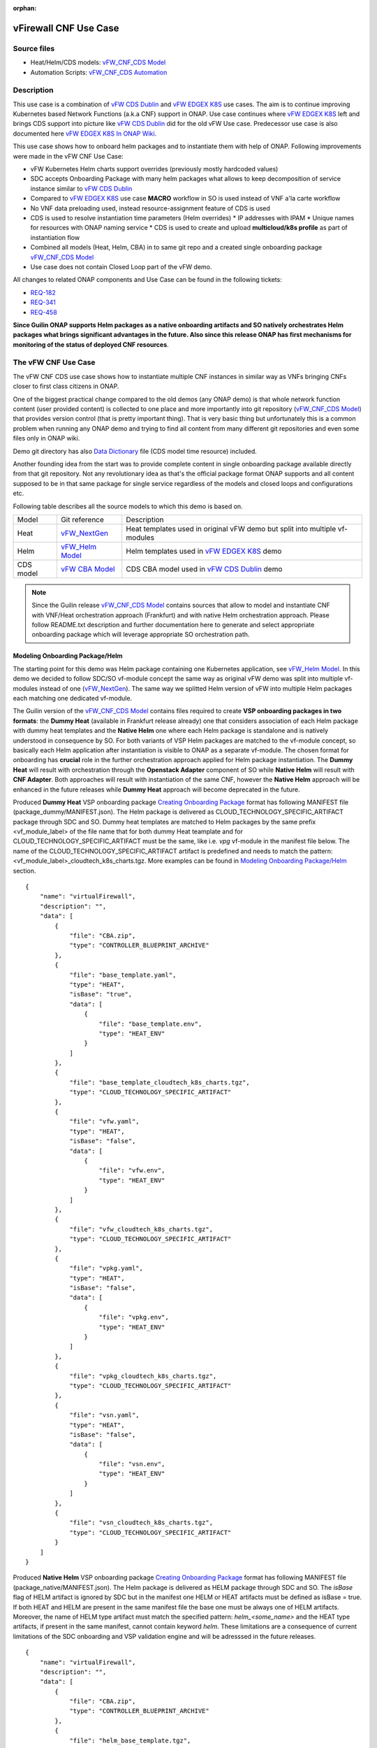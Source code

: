 .. This work is licensed under a Creative Commons Attribution 4.0 International License.
.. http://creativecommons.org/licenses/by/4.0
.. Copyright 2021 ONAP

.. _docs_vFW_CNF_CDS:

:orphan:

vFirewall CNF Use Case
----------------------

Source files
~~~~~~~~~~~~
- Heat/Helm/CDS models: `vFW_CNF_CDS Model`_
- Automation Scripts: `vFW_CNF_CDS Automation`_

Description
~~~~~~~~~~~
This use case is a combination of `vFW CDS Dublin`_ and `vFW EDGEX K8S`_ use cases. The aim is to continue improving Kubernetes based Network Functions (a.k.a CNF) support in ONAP. Use case continues where `vFW EDGEX K8S`_ left and brings CDS support into picture like `vFW CDS Dublin`_ did for the old vFW Use case. Predecessor use case is also documented here `vFW EDGEX K8S In ONAP Wiki`_.

This use case shows how to onboard helm packages and to instantiate them with help of ONAP. Following improvements were made in the vFW CNF Use Case:

- vFW Kubernetes Helm charts support overrides (previously mostly hardcoded values)
- SDC accepts Onboarding Package with many helm packages what allows to keep decomposition of service instance similar to `vFW CDS Dublin`_
- Compared to `vFW EDGEX K8S`_ use case **MACRO** workflow in SO is used instead of VNF a'la carte workflow
- No VNF data preloading used, instead resource-assignment feature of CDS is used
- CDS is used to resolve instantiation time parameters (Helm overrides)
  * IP addresses with IPAM
  * Unique names for resources with ONAP naming service
  * CDS is used to create and upload **multicloud/k8s profile** as part of instantiation flow
- Combined all models (Heat, Helm, CBA) in to same git repo and a created single onboarding package `vFW_CNF_CDS Model`_
- Use case does not contain Closed Loop part of the vFW demo.

All changes to related ONAP components and Use Case can be found in the following tickets:

- `REQ-182`_
- `REQ-341`_
- `REQ-458`_

**Since Guilin ONAP supports Helm packages as a native onboarding artifacts and SO natively orchestrates Helm packages what brings significant advantages in the future. Also since this release ONAP has first mechanisms for monitoring of the status of deployed CNF resources**.

The vFW CNF Use Case
~~~~~~~~~~~~~~~~~~~~
The vFW CNF CDS use case shows how to instantiate multiple CNF instances in similar way as VNFs bringing CNFs closer to first class citizens in ONAP.

One of the biggest practical change compared to the old demos (any ONAP demo) is that whole network function content (user provided content) is collected to one place and more importantly into git repository (`vFW_CNF_CDS Model`_) that provides version control (that is pretty important thing). That is very basic thing but unfortunately this is a common problem when running any ONAP demo and trying to find all content from many different git repositories and even some files only in ONAP wiki.

Demo git directory has also `Data Dictionary`_ file (CDS model time resource) included.

Another founding idea from the start was to provide complete content in single onboarding package available directly from that git repository. Not any revolutionary idea as that's the official package format ONAP supports and all content supposed to be in that same package for single service regardless of the models and closed loops and configurations etc.

Following table describes all the source models to which this demo is based on.

===============  =================       ===========
Model            Git reference           Description
---------------  -----------------       -----------
Heat             `vFW_NextGen`_          Heat templates used in original vFW demo but split into multiple vf-modules
Helm             `vFW_Helm Model`_       Helm templates used in `vFW EDGEX K8S`_ demo
CDS model        `vFW CBA Model`_        CDS CBA model used in `vFW CDS Dublin`_ demo
===============  =================       ===========

.. note::  Since the Guilin release `vFW_CNF_CDS Model`_ contains sources that allow to model and instantiate CNF with VNF/Heat orchestration approach (Frankfurt) and with native Helm orchestration approach. Please follow README.txt description and further documentation here to generate and select appropriate onboarding package which will leverage appropriate SO orchestration path.

Modeling Onboarding Package/Helm
................................

The starting point for this demo was Helm package containing one Kubernetes application, see `vFW_Helm Model`_. In this demo we decided to follow SDC/SO vf-module concept the same way as original vFW demo was split into multiple vf-modules instead of one (`vFW_NextGen`_). The same way we splitted Helm version of vFW into multiple Helm packages each matching one dedicated vf-module.

The Guilin version of the `vFW_CNF_CDS Model`_ contains files required to create **VSP onboarding packages in two formats**: the **Dummy Heat** (available in Frankfurt release already) one that considers association of each Helm package with dummy heat templates and the **Native Helm** one where each Helm package is standalone and is natively understood in consequence by SO. For both variants of VSP Helm packages are matched to the vf-module concept, so basically each Helm application after instantiation is visible to ONAP as a separate vf-module. The chosen format for onboarding has **crucial** role in the further orchestration approach applied for Helm package instantiation. The **Dummy Heat** will result with orchestration through the **Openstack Adapter** component of SO while **Native Helm** will result with **CNF Adapter**. Both approaches will result with instantiation of the same CNF, however the **Native Helm** approach will be enhanced in the future releases while **Dummy Heat** approach will become deprecated in the future.

Produced **Dummy Heat** VSP onboarding package `Creating Onboarding Package`_ format has following MANIFEST file (package_dummy/MANIFEST.json). The Helm package is delivered as CLOUD_TECHNOLOGY_SPECIFIC_ARTIFACT package through SDC and SO. Dummy heat templates are matched to Helm packages by the same prefix <vf_module_label> of the file name that for both dummy Heat teamplate and for CLOUD_TECHNOLOGY_SPECIFIC_ARTIFACT must be the same, like i.e. *vpg* vf-module in the manifest file below. The name of the CLOUD_TECHNOLOGY_SPECIFIC_ARTIFACT artifact is predefined and needs to match the pattern: <vf_module_label>_cloudtech_k8s_charts.tgz. More examples can be found in `Modeling Onboarding Package/Helm`_ section.

::

    {
        "name": "virtualFirewall",
        "description": "",
        "data": [
            {
                "file": "CBA.zip",
                "type": "CONTROLLER_BLUEPRINT_ARCHIVE"
            },
            {
                "file": "base_template.yaml",
                "type": "HEAT",
                "isBase": "true",
                "data": [
                    {
                        "file": "base_template.env",
                        "type": "HEAT_ENV"
                    }
                ]
            },
            {
                "file": "base_template_cloudtech_k8s_charts.tgz",
                "type": "CLOUD_TECHNOLOGY_SPECIFIC_ARTIFACT"
            },
            {
                "file": "vfw.yaml",
                "type": "HEAT",
                "isBase": "false",
                "data": [
                    {
                        "file": "vfw.env",
                        "type": "HEAT_ENV"
                    }
                ]
            },
            {
                "file": "vfw_cloudtech_k8s_charts.tgz",
                "type": "CLOUD_TECHNOLOGY_SPECIFIC_ARTIFACT"
            },
            {
                "file": "vpkg.yaml",
                "type": "HEAT",
                "isBase": "false",
                "data": [
                    {
                        "file": "vpkg.env",
                        "type": "HEAT_ENV"
                    }
                ]
            },
            {
                "file": "vpkg_cloudtech_k8s_charts.tgz",
                "type": "CLOUD_TECHNOLOGY_SPECIFIC_ARTIFACT"
            },
            {
                "file": "vsn.yaml",
                "type": "HEAT",
                "isBase": "false",
                "data": [
                    {
                        "file": "vsn.env",
                        "type": "HEAT_ENV"
                    }
                ]
            },
            {
                "file": "vsn_cloudtech_k8s_charts.tgz",
                "type": "CLOUD_TECHNOLOGY_SPECIFIC_ARTIFACT"
            }
        ]
    }

Produced **Native Helm** VSP onboarding package `Creating Onboarding Package`_ format has following MANIFEST file (package_native/MANIFEST.json). The Helm package is delivered as HELM package through SDC and SO. The *isBase* flag of HELM artifact is ignored by SDC but in the manifest one HELM or HEAT artifacts must be defined as isBase = true. If both HEAT and HELM are present in the same manifest file the base one must be always one of HELM artifacts. Moreover, the name of HELM type artifact must match the specified pattern: *helm_<some_name>* and the HEAT type artifacts, if present in the same manifest, cannot contain keyword *helm*. These limitations are a consequence of current limitations of the SDC onboarding and VSP validation engine and will be adresssed in the future releases.

::

    {
        "name": "virtualFirewall",
        "description": "",
        "data": [
            {
                "file": "CBA.zip",
                "type": "CONTROLLER_BLUEPRINT_ARCHIVE"
            },
            {
                "file": "helm_base_template.tgz",
                "type": "HELM",
                "isBase": "true"
            },
            {
                "file": "helm_vfw.tgz",
                "type": "HELM",
                "isBase": "false"
            },
            {
                "file": "helm_vpkg.tgz",
                "type": "HELM",
                "isBase": "false"
            },
            {
                "file": "helm_vsn.tgz",
                "type": "HELM",
                "isBase": "false"
            }
        ]
    }

.. note::  CDS model (CBA package) is delivered as SDC supported own type CONTROLLER_BLUEPRINT_ARCHIVE but the current limitation of VSP onbarding forces to use the artifact name *CBA.zip* to automaticaly recognize CBA as a CONTROLLER_BLUEPRINT_ARCHIVE.

CDS Model (CBA)
...............

Creating CDS model was the core of the use case work and also the most difficult and time consuming part. Current template used by use-case should be easily reusable for anyone. Once CDS GUI will be fully working, we think that CBA development should be much easier. For CBA structure reference, please visit it's documentation page `CDS Documentation`_.

At first the target was to keep CDS model as close as possible to `vFW_CNF_CDS Model`_ use case model and only add smallest possible changes to enable also k8s usage. That is still the target but in practice model deviated from the original one already and time pressure pushed us to not care about sync. Basically the end result could be possible much streamlined if wanted to be smallest possible to working only for K8S based network functions.

As K8S application was split into multiple Helm packages to match vf-modules, CBA modeling follows the same and for each vf-module there's own template in CBA package. The list of artifact with the templates is different for **Dummy Heat** and **Native Helm** approach. The second one has artifact names starting with *helm_* prefix, in the same way like names of artifacts in the MANIFEST file of VSP differs. The **Dummy Heat** artifacts' list is following:

::

    "artifacts" : {
      "base_template-template" : {
        "type" : "artifact-template-velocity",
        "file" : "Templates/base_template-template.vtl"
      },
      "base_template-mapping" : {
        "type" : "artifact-mapping-resource",
        "file" : "Templates/base_template-mapping.json"
      },
      "vpkg-template" : {
        "type" : "artifact-template-velocity",
        "file" : "Templates/vpkg-template.vtl"
      },
      "vpkg-mapping" : {
        "type" : "artifact-mapping-resource",
        "file" : "Templates/vpkg-mapping.json"
      },
      "vfw-template" : {
        "type" : "artifact-template-velocity",
        "file" : "Templates/vfw-template.vtl"
      },
      "vfw-mapping" : {
        "type" : "artifact-mapping-resource",
        "file" : "Templates/vfw-mapping.json"
      },
      "vnf-template" : {
        "type" : "artifact-template-velocity",
        "file" : "Templates/vnf-template.vtl"
      },
      "vnf-mapping" : {
        "type" : "artifact-mapping-resource",
        "file" : "Templates/vnf-mapping.json"
      },
      "vsn-template" : {
        "type" : "artifact-template-velocity",
        "file" : "Templates/vsn-template.vtl"
      },
      "vsn-mapping" : {
        "type" : "artifact-mapping-resource",
        "file" : "Templates/vsn-mapping.json"
      }
    }

The **Native Helm** artifacts' list is following:

::

    "artifacts" : {
      "helm_base_template-template" : {
        "type" : "artifact-template-velocity",
        "file" : "Templates/base_template-template.vtl"
      },
      "helm_base_template-mapping" : {
        "type" : "artifact-mapping-resource",
        "file" : "Templates/base_template-mapping.json"
      },
      "helm_vpkg-template" : {
        "type" : "artifact-template-velocity",
        "file" : "Templates/vpkg-template.vtl"
      },
      "helm_vpkg-mapping" : {
        "type" : "artifact-mapping-resource",
        "file" : "Templates/vpkg-mapping.json"
      },
      "helm_vfw-template" : {
        "type" : "artifact-template-velocity",
        "file" : "Templates/vfw-template.vtl"
      },
      "helm_vfw-mapping" : {
        "type" : "artifact-mapping-resource",
        "file" : "Templates/vfw-mapping.json"
      },
      "vnf-template" : {
        "type" : "artifact-template-velocity",
        "file" : "Templates/vnf-template.vtl"
      },
      "vnf-mapping" : {
        "type" : "artifact-mapping-resource",
        "file" : "Templates/vnf-mapping.json"
      },
      "helm_vsn-template" : {
        "type" : "artifact-template-velocity",
        "file" : "Templates/vsn-template.vtl"
      },
      "helm_vsn-mapping" : {
        "type" : "artifact-mapping-resource",
        "file" : "Templates/vsn-mapping.json"
      }
    }

Only **resource-assignment** workflow of the CBA model is utilized in this demo. If final CBA model contains also **config-deploy** workflow it's there just to keep parity with original vFW CBA (for VMs). Same applies for the related template *Templates/nf-params-template.vtl* and it's mapping file.

Another advance of the presented use case over solution presented in the Dublin release is possibility of the automatic generation and upload to multicloud/k8s plugin the RB profile content.
RB profile can be used to enrich or to modify the content of the original helm package. Profile can be also used to add additional k8s helm templates for helm installation or can be used to
modify existing k8s helm templates for each create CNF instance. It opens another level of CNF customization, much more than customization of helm package with override values.

::

  ---
  version: v1
  type:
    values: “override_values.yaml”
    configresource:
      - filepath: resources/deployment.yaml
        chartpath: templates/deployment.yaml


Above we have exemplary manifest file of the RB profile. Since Frankfurt *override_values.yaml* file does not need to be used as instantiation values are passed to the plugin over Instance API of k8s plugin. In the example, profile contains additional k8s helm template which will be added on demand to the helm package during its installation. In our case, depending on the SO instantiation request input parameters, vPGN helm package can be enriched with additional ssh service. Such service will be dynamically added to the profile by CDS and later on CDS will upload whole custom RB profile to multicloud/k8s plugin.

In order to support generation and upload of profile, our vFW CBA model has enhanced **resource-assignment** workflow which contains additional step: **profile-upload**. It leverages dedicated functionality introduced in Guilin release that can be used to upload predefined profile or to generate and upload content of the profile with Velocity templating mechanism.

::

    "resource-assignment": {
        "steps": {
            "resource-assignment": {
                "description": "Resource Assign Workflow",
                "target": "resource-assignment",
                "activities": [
                    {
                        "call_operation": "ResourceResolutionComponent.process"
                    }
                ],
                "on_success": [
                    "profile-upload"
                ]
            },
            "profile-upload": {
                "description": "Generate and upload K8s Profile",
                "target": "k8s-profile-upload",
                "activities": [
                    {
                        "call_operation": "ComponentScriptExecutor.process"
                    }
                ]
            }
        },

.. note:: In the Frankfurt reelase profile upload was implementes as a custom Kotlin script included into the CBA. It was responsible for upload of K8S profile into multicloud/k8s plugin. It is still a good example of  the integration of Kotlin scripting into the CBA. For those interested in this functionaliy we recommend to look into the `Frankfurt CBA Definition`_ and `Frankfurt CBA Script`_.

In our example for vPKG helm package we may select *vfw-cnf-cds-vpkg-profile* profile that is included into CBA as a folder. Profile generation step uses Velocity templates processing embedded CDS functionality on its basis ssh port number (specified in the SO request as *vpg-management-port*).

::

    {
        "name": "vpg-management-port",
        "property": {
            "description": "The number of node port for ssh service of vpg",
            "type": "integer",
            "default": "0"
        },
        "input-param": false,
        "dictionary-name": "vpg-management-port",
        "dictionary-source": "default",
        "dependencies": []
    }

*vpg-management-port* can be included directly into the helm template and such template will be included into vPKG helm package in time of its instantiation.

::

  apiVersion: v1
  kind: Service
  metadata:
    name: {{ .Values.vpg_name_0 }}-ssh-access
    labels:
      vnf-name: {{ .Values.vnf_name }}
      vf-module-name: {{ .Values.vpg_name_0 }}
      release: {{ .Release.Name }}
      chart: {{ .Chart.Name }}
  spec:
    type: NodePort
    ports:
      - port: 22
        nodePort: ${vpg-management-port}
    selector:
      vf-module-name: {{ .Values.vpg_name_0 }}
      release: {{ .Release.Name }}
      chart: {{ .Chart.Name }}


The mechanism of profile generation and upload requires specific node teamplate in the CBA definition. In our case it comes with the declaration of two profiles: one static *vfw-cnf-cds-base-profile* in a form of an archive and the second complex *vfw-cnf-cds-vpkg-profile* in a form of a folder for processing and profile generation.

::

    "k8s-profile-upload": {
        "type": "component-k8s-profile-upload",
        "interfaces": {
            "K8sProfileUploadComponent": {
                "operations": {
                    "process": {
                        "inputs": {
                            "artifact-prefix-names": {
                                "get_input": "template-prefix"
                            },
                            "resource-assignment-map": {
                                "get_attribute": [
                                    "resource-assignment",
                                    "assignment-map"
                                ]
                            }
                        }
                    }
                }
            }
        },
        "artifacts": {
            "vfw-cnf-cds-base-profile": {
                "type": "artifact-k8sprofile-content",
                "file": "Templates/k8s-profiles/vfw-cnf-cds-base-profile.tar.gz"
            },
            "vfw-cnf-cds-vpkg-profile": {
                "type": "artifact-k8sprofile-content",
                "file": "Templates/k8s-profiles/vfw-cnf-cds-vpkg-profile"
            },
            "vfw-cnf-cds-vpkg-profile-mapping": {
                "type": "artifact-mapping-resource",
                "file": "Templates/k8s-profiles/vfw-cnf-cds-vpkg-profile/ssh-service-mapping.json"
            }
        }
    }

Artifact file determines a place of the static profile or the content of the complex profile. In the latter case we need a pair of profile folder and mappimng file with a declaration of the parameters that CDS needs to resolve first, before the Velocity templating is applied to the .vtl files present in the profile content. After Velocity templating the .vtl extensions will be dropped from the file names. The embedded mechanism will include in the profile only files present in the profile MANIFEST file that needs to contain the list of final names of the files to be included into the profile. The figure below shows the idea of profile templating.

.. figure:: files/vFW_CNF_CDS/profile-templating.png
   :align: center

   K8s Profile Templating

SO requires for instantiation name of the profile in the parameter: *k8s-rb-profile-name*. The *component-k8s-profile-upload* that stands behind the profile uploading mechanism has input parameters that can be passed directly (checked in the first order) or can be taken from the *resource-assignment-map* parameter which can be a result of associated *component-resource-resolution* result, like in our case their values are resolved on vf-module level resource assignment. The *component-k8s-profile-upload* inputs are following:

- k8s-rb-profile-name – (mandatory) the name of the profile under which it will be created in k8s plugin. Other parameters are required only when profile must be uploaded
- k8s-rb-definition-name – the name under which RB definition was created - **VF Module Model Invariant ID** in ONAP
- k8s-rb-definition-version – the version of created RB definition name - **VF Module Model Version ID**  in ONAP
- k8s-rb-profile-namespace – the k8s namespace name associated with profile being created
- k8s-rb-profile-source – the source of profile content - name of the artifact of the profile
- resource-assignment-map – result of the associated resource assignment step
- artifact-prefix-names – (mandatory) the list of artifact prefixes like for resource-assigment step

In the SO request user can pass parameter of name *k8s-rb-profile-name* which in our case may have value: *vfw-cnf-cds-base-profile*, *vfw-cnf-cds-vpkg-profile* or *default*. The *default* profile doesn’t contain any content inside and allows instantiation of CNF without the need to define and upload any additional profiles. *vfw-cnf-cds-vpkg-profile* has been prepared to test instantiation of the second modified vFW CNF instance `Second Service Instance Instantiation`_.

K8splugin allows to specify override parameters (similar to --set behavior of helm client) to instantiated resource bundles. This allows for providing dynamic parameters to instantiated resources without the need to create new profiles for this purpose and should be used with *default* profile but may be used also with custom profiles. The overall flow of helm overrides parameters processing is visible on following figure. When *rb definition* (helm package) is being instantiated for specified *rb profile* K8splugin combines override values from the helm pakage, *rb profile* and from the instantiation request - in the respective order. It means that the some from instantiation request (SO request input or CDS resource assignement result) has a precedence over the value from the *rb profile* and value from the *rb profile* has a precedence over the helm package default override value. Similarly, profile can contain resource files that may extend or ammend the existing files for the original helm package content.

.. figure:: files/vFW_CNF_CDS/helm-overrides.png
   :align: center

   The overall flow of helm data processing

Both profile content (4) like the instantiation request values (5) can be generated during the resource assignment process according to its definition for CBA associated with helm package. CBA may generate i.e. names, IP addresses, ports and can use this information to produce the *rb-profile* (3) content. Finally, all three sources of override values, temnplates and additional resources files are merged together (6) by K8splugin in the order exaplained before.

.. figure:: files/vFW_CNF_CDS/helm-overrides-steps.png
   :align: center

   The steps of processing of helm data with help of CDS

Finally, `Data Dictionary`_ is also included into demo git directory, re-modeling and making changes into model utilizing CDS model time / runtime is easier as used DD is also known. 

.. note:: The CBA for this use case is already enriched and there is no need to perform enrichment process for it. It is also automatically uploaded into CDS in time of the model distribution from the SDC.

Instantiation Overview
----------------------

.. note:: Since Guilin release use case is equipped with automated method **<AUTOMATED>** with python scripts to replace Postman method **<MANUAL>** used in Frankfurt. Nevertheless, Postman collection is good to understand the entire process. If a user selects to follow Postman collection, then automation scripts **must not** be used. **For the entire process use only scripts or only Postman collection**. Both options are described in the further steps of this instruction.

The figure below shows all the interactions that take place during vFW CNF instantiation. It's not describing flow of actions (ordered steps) but rather component dependencies.

.. figure:: files/vFW_CNF_CDS/Instantiation_topology.png
   :align: center

   vFW CNF CDS Use Case Runtime interactions.

PART 1 - ONAP Installation
~~~~~~~~~~~~~~~~~~~~~~~~~~

1-1 Deployment components
.........................

In order to run the vFW_CNF_CDS use case, we need ONAP Guilin Release (or later) with at least following components:

=======================================================   ===========
ONAP Component name                                       Describtion
-------------------------------------------------------   -----------
AAI                                                       Required for Inventory Cloud Owner, Customer, Owning Entity, Service, Generic VNF, VF Module
SDC                                                       VSP, VF and Service Modeling of the CNF
DMAAP                                                     Distribution of the onboarding package including CBA to all ONAP components
SO                                                        Requires for Macro Orchestration using the generic building blocks
CDS                                                       Resolution of cloud parameters including Helm override parameters for the CNF. Creation of the multicloud/k8s profile for CNF instantion.
SDNC (needs to include netbox and Naming Generation mS)   Provides GENERIC-RESOURCE-API for cloud Instantiation orchestration via CDS.
Policy                                                    Used to Store Naming Policy
AAF                                                       Used for Authentication and Authorization of requests
Portal                                                    Required to access SDC.
MSB                                                       Exposes multicloud interfaces used by SO.
Multicloud                                                K8S plugin part used to pass SO instantiation requests to external Kubernetes cloud region.
Contrib                                                   Chart containing multiple external components. Out of those, we only use Netbox utility in this use-case for IPAM
Robot                                                     Optional. Can be used for running automated tasks, like provisioning cloud customer, cloud region, service subscription, etc ..
Shared Cassandra DB                                       Used as a shared storage for ONAP components that rely on Cassandra DB, like AAI
Shared Maria DB                                           Used as a shared storage for ONAP components that rely on Maria DB, like SDNC, and SO
=======================================================   ===========

1-2 Deployment
..............

In order to deploy such an instance, follow the `ONAP Deployment Guide`_

As we can see from the guide, we can use an override file that helps us customize our ONAP deployment, without modifying the OOM Folder, so you can download this override file here, that includes the necessary components mentioned above.

**override.yaml** file where enabled: true is set for each component needed in demo (by default all components are disabled).

::

  aai:
    enabled: true
  aaf:
    enabled: true
  cassandra:
    enabled: true
  cds:
    enabled: true
  contrib:
    enabled: true
  dmaap:
    enabled: true
  mariadb-galera:
    enabled: true
  msb:
    enabled: true
  multicloud:
    enabled: true
  policy:
    enabled: true
  portal:
    enabled: true
  robot:
    enabled: true
  sdc:
    enabled: true
  sdnc:
    enabled: true
  so:
    enabled: true

Then deploy ONAP with Helm with your override file.

::

    helm deploy onap local/onap --namespace onap -f ~/override.yaml

In case redeployment needed `Helm Healer`_ could be a faster and convenient way to redeploy.

::

    helm-healer.sh -n onap -f ~/override.yaml -s /dockerdata-nfs --delete-all

Or redeploy (clean re-deploy also data removed) just wanted components (Helm releases), cds in this example.

::

    helm-healer.sh -f ~/override.yaml -s /dockerdata-nfs/ -n onap -c onap-cds

There are many instructions in ONAP wiki how to follow your deployment status and does it succeeded or not, mostly using Robot Health checks. One way we used is to skip the outermost Robot wrapper and use directly ete-k8s.sh to able to select checked components easily. Script is found from OOM git repository *oom/kubernetes/robot/ete-k8s.sh*.

::

    {
    failed=
    for comp in {aaf,aai,dmaap,msb,multicloud,policy,portal,sdc,sdnc,so}; do
        if ! ./ete-k8s.sh onap health-$comp; then
            failed=$failed,$comp
        fi
    done
    if [ -n "$failed" ]; then
        echo "These components failed: $failed"
        false
    else
        echo "Healthcheck successful"
    fi
    }

And check status of pods, deployments, jobs etc.

::

    kubectl -n onap get pods | grep -vie 'completed' -e 'running'
    kubectl -n onap get deploy,sts,jobs


1-3 Post Deployment
...................

After completing the first part above, we should have a functional ONAP deployment for the Guilin Release.

We will need to apply a few modifications to the deployed ONAP Guilin instance in order to run the use case.

Retrieving logins and passwords of ONAP components
++++++++++++++++++++++++++++++++++++++++++++++++++

Since Frankfurt release hardcoded passwords were mostly removed and it is possible to configure passwords of ONAP components in time of their installation. In order to retrieve these passwords with associated logins it is required to get them with kubectl. Below is the procedure on mariadb-galera DB component example.

::

    kubectl get secret `kubectl get secrets | grep mariadb-galera-db-root-password | awk '{print $1}'` -o jsonpath="{.data.login}" | base64 --decode
    kubectl get secret `kubectl get secrets | grep mariadb-galera-db-root-password | awk '{print $1}'` -o jsonpath="{.data.password}" | base64 --decode

In this case login is empty as the secret is dedicated to root user.


Postman collection setup
++++++++++++++++++++++++

In this demo we have on purpose created all manual ONAP preparation steps (which in real life are automated) by using Postman so it will be clear what exactly is needed. Some of the steps like AAI population is automated by Robot scripts in other ONAP demos (**./demo-k8s.sh onap init**) and Robot script could be used for many parts also in this demo.

Postman collection is used also to trigger instantiation using SO APIs.

Following steps are needed to setup Postman:

- Import this Postman collection zip

  :download:`Postman collection <files/vFW_CNF_CDS/postman.zip>`

- Extract the zip and import Postman collection into Postman. Environment file is provided for reference, it's better to create own environment on your own providing variables as listed in next chapter.
    - `vFW_CNF_CDS.postman_collection.json`
    - `vFW_CNF_CDS.postman_environment.json`

- For use case debugging purposes to get Kubernetes cluster external access to SO CatalogDB (GET operations only), modify SO CatalogDB service to NodePort instead of ClusterIP. You may also create separate own NodePort if you wish, but here we have just edited directly the service with kubectl.

::

    kubectl -n onap edit svc so-catalog-db-adapter
         - .spec.type: ClusterIP
         + .spec.type: NodePort
         + .spec.ports[0].nodePort: 30120

.. note::  The port number 30120 is used in included Postman collection

- You may also want to inspect after SDC distribution if CBA has been correctly delivered to CDS. In order to do it, there are created relevant calls later described in doc, however CDS since Frankfurt doesn't expose blueprints-processor's service as NodePort. This is OPTIONAL but if you'd like to use these calls later, you need to expose service in similar way as so-catalog-db-adapter above:

::

    kubectl edit -n onap svc cds-blueprints-processor-http
          - .spec.type: ClusterIP
          + .spec.type: NodePort
          + .spec.ports[0].nodePort: 30499

.. note::  The port number 30499 is used in included Postman collection

**Postman variables:**

Most of the Postman variables are automated by Postman scripts and environment file provided, but there are few mandatory variables to fill by user.

=====================  ===================
Variable               Description
---------------------  -------------------
k8s                    ONAP Kubernetes host
sdnc_port              port of sdnc service for accessing MDSAL
service-name           name of service as defined in SDC
service-version        version of service defined in SDC (if service wasn't updated, it should be set to "1.0")
service-instance-name  name of instantiated service (if ending with -{num}, will be autoincremented for each instantiation request)
=====================  ===================

You can get the sdnc_port value with

::

    kubectl -n onap get svc sdnc -o json | jq '.spec.ports[]|select(.port==8282).nodePort'

Automation Environment Setup
............................

Whole content of this use case is stored into single git repository and it contains both the required onboarding information as well as automation scripts for onboarding and instantiation of the use case.

::

  git clone --single-branch --branch guilin "https://gerrit.onap.org/r/demo"
  cd demo/heat/vFW_CNF_CDS/templates

In order to prepare environment for onboarding and instantiation of the use case make sure you have *git*, *make*, *helm* and *pipenv* applications installed.

The automation scripts are based on `Python SDK`_ and are adopted to automate process of service onboarding, instantiation, deletion and cloud region registration. To configure them for further use:

::

  cd demo/heat/vFW_CNF_CDS/automation

1. Install required packages with
::

    pipenv pipenv install

2. Run virtual python environment
::

    pipenv shell --fancy

3. Add kubeconfig files, one for ONAP cluster, and one for k8s cluster that will host vFW

.. note:: Both files can be configured after creation of k8s cluster for vFW instance `2-1 Installation of Managed Kubernetes`_. Make sure that they have configured external IP address properly. If any cluster uses self signed certificates set also *insecure-skip-tls-verify* flag in the config file.

- artifacts/cluster_kubeconfig - IP address must be reachable by ONAP pods, especially *mutlicloud-k8s* pod

- artifacts/onap_kubeconfig - IP address must be reachable by automation scripts

4. Modify config.py file

- NATIVE - when enabled **Native Helm** path will be used, otherwise **Dummy Heat** path will be used
- CLOUD_REGION - name of your k8s cluster from ONAP perspective
- GLOBAL_CUSTOMER_ID - identifier of customer in ONAP
- VENDOR - name of the Vendor in ONAP
- SERVICENAME - **Name of your service model in SDC**
- CUSTOMER_RESOURCE_DEFINITIONS - add list of CRDs to be installed on non KUD k8s cluster - should be used ony to use some non-KUD cluster like i.e. ONAP one to test instantiation of Helm package. For KUD should be empty list

.. note:: For automation script it is necessary to modify only NATIVE and SERVICENAME constants. Other constants may be modified if needed.

AAI
...

Some basic entries are needed in ONAP AAI. These entries are needed ones per onap installation and do not need to be repeated when running multiple demos based on same definitions.

Create all these entries into AAI in this order. Postman collection provided in this demo can be used for creating each entry.

**<MANUAL>**
::

    Postman -> Initial ONAP setup -> Create

- Create Customer
- Create Owning-entity
- Create Platform
- Create Project
- Create Line Of Business

Corresponding GET operations in "Check" folder in Postman can be used to verify entries created. Postman collection also includes some code that tests/verifies some basic issues e.g. gives error if entry already exists.

**<AUTOMATED>**

This step is performed jointly with onboarding step `3-1 Onboarding`_

Naming Policy
+++++++++++++

Naming policy is needed to generate unique names for all instance time resources that are wanted to be modeled in the way naming policy is used. Those are normally VNF, VNFC and VF-module names, network names etc. Naming is general ONAP feature and not limited to this use case.

This usecase leverages default ONAP naming policy - "SDNC_Policy.ONAP_NF_NAMING_TIMESTAMP".
To check that the naming policy is created and pushed OK, we can run the command below from inside any ONAP pod.

::

  curl --silent -k --user 'healthcheck:zb!XztG34' -X GET "https://policy-api:6969/policy/api/v1/policytypes/onap.policies.Naming/versions/1.0.0/policies/SDNC_Policy.ONAP_NF_NAMING_TIMESTAMP/versions/1.0.0"

.. note:: Please change credentials respectively to your installation. The required credentials can be retrieved with instruction `Retrieving logins and passwords of ONAP components`_

PART 2 - Installation of managed Kubernetes cluster
~~~~~~~~~~~~~~~~~~~~~~~~~~~~~~~~~~~~~~~~~~~~~~~~~~~

In this demo the target cloud region is a Kubernetes cluster of your choice basically just like with Openstack. ONAP platform is a bit too much hard wired to Openstack and it's visible in many demos.

2-1 Installation of Managed Kubernetes
......................................

In this demo we use Kubernetes deployment used by ONAP multicloud/k8s team to test their plugin features see `KUD github`_. There's also some outdated instructions in ONAP wiki `KUD in Wiki`_.

KUD deployment is fully automated and also used in ONAP's CI/CD to automatically verify all `Multicloud k8s gerrit`_ commits (see `KUD Jenkins ci/cd verification`_) and that's quite good (and rare) level of automated integration testing in ONAP. KUD deployemnt is used as it's installation is automated and it also includes bunch of Kubernetes plugins used to tests various k8s plugin features. In addition to deployement, KUD repository also contains test scripts to automatically test multicloud/k8s plugin features. Those scripts are run in CI/CD.

See `KUD subproject in github`_ for a list of additional plugins this Kubernetes deployment has. In this demo the tested CNF is dependent on following plugins:

- ovn4nfv
- Multus
- Virtlet

Follow instructions in `KUD github`_ and install target Kubernetes cluster in your favorite machine(s), simplest being just one machine. Your cluster nodes(s) needs to be accessible from ONAP Kuberenetes nodes. Make sure your installed *pip* is of **version < 21.0**. Version 21 do not support python 2.7 that is used in *aio.sh* script. Also to avoid performance problems of your k8s cluster make sure you install only necessary plugins and before running *aio.sh* script execute following command
::

    export KUD_ADDONS="virtlet ovn4nfv"

2-2 Cloud Registration
......................

Managed Kubernetes cluster is registered here into ONAP as one cloud region. This obviously is done just one time for this particular cloud. Cloud registration information is kept in AAI.

**<MANUAL>**

Postman collection have folder/entry for each step. Execute in this order.
::

    Postman -> K8s Cloud Region Registration -> Create

- Create Complex
- Create Cloud Region
- Create Complex-Cloud Region Relationship
- Create Service
- Create Service Subscription
- Create Cloud Tenant
- Create Availability Zone
- Upload Connectivity Info

.. note:: For "Upload Connectivity Info" call you need to provide kubeconfig file of existing KUD cluster. You can find that kubeconfig on deployed KUD in the directory `~/.kube/config` and this file can be easily copied e.g. via SCP. Please ensure that kubeconfig contains external IP of K8s cluster in kubeconfig and correct it, if it's not.

SO database needs to be (manually) modified for SO to know that this particular cloud region is to be handled by multicloud. Values we insert needs to obviously match to the ones we populated into AAI.

.. note:: Please change credentials respectively to your installation. The required credentials can be retrieved with instruction `Retrieving logins and passwords of ONAP components`_

::

    kubectl -n onap exec onap-mariadb-galera-0 -it -- mysql -uroot -psecretpassword -D catalogdb
        select * from cloud_sites;
        insert into cloud_sites(ID, REGION_ID, IDENTITY_SERVICE_ID, CLOUD_VERSION, CLLI, ORCHESTRATOR) values("k8sregionfour", "k8sregionfour", "DEFAULT_KEYSTONE", "2.5", "clli2", "multicloud");
        select * from cloud_sites;
        exit

.. note:: The configuration of the new k8s cloud site is documented also here `K8s cloud site config`_

**<AUTOMATED>**

Please copy the kubeconfig file of existing KUD cluster to automation/artifacts/cluster_kubeconfig location `Automation Environment Setup`_ - step **3**. You can find that kubeconfig on deployed KUD in the directory `~/.kube/config` and this file can be easily copied e.g. via SCP. Please ensure that kubeconfig contains external IP of K8s cluster in kubeconfig and correct it, if it's not.

::

    python create_k8s_region.py

PART 3 - Execution of the Use Case
~~~~~~~~~~~~~~~~~~~~~~~~~~~~~~~~~~

This part contains all the steps to run the use case by using ONAP GUIs, Postman or Python automation scripts.

Following pictures describe the overall sequential flow of the use case in two scenarios: **Dummy Heat** path (with OpenStack adapter) and **Native Helm** path (with CNF Adapter)

Dummy Heat CNF Orchestration
............................

This orchestration method stands on the grounds of Heat template orchestration mechanisms. In SDC onboarding package needs to contains simple Heat templates that are associated with additional Cloud artifacts. SDC distributes Heat templates to SO and Helm packages to K8sPlugin directly. SO orchestrates the Heat templates without any knowledge about their existence, however the OpenStack adater in SO understands k8s region type for which communication over MSB/Mutlicloud is provided - it handles interaction with K8sPlugin for CNF instantiation.

.. figure:: files/vFW_CNF_CDS/Dummy_Heat_Flow.png
   :align: center

   vFW CNF CDS Use Case sequence flow for *Dummy Heat* (Frankfurt) path.

Native Helm CNF Orchestration
.............................

Introduced in the Guilin release CNF orchestration method brings native distribution of Helm packages from SDC and native orchestration of CNFs (Helm packages) with SO. SO leverages CNF adapter to interact with K8sPlugin that takes resposnibility for the communication with k8s clusters. Heat templates are not required in the SDC onboarding package and thanks to the fact that SO knows about Helm package orchestration future synchronization of data between k8s clusters and AAI is possible.

.. figure:: files/vFW_CNF_CDS/Native_Helm_Flow.png
   :align: center

   vFW CNF CDS Use Case sequence flow for *Native Helm* (Guilin) path.

.. warning:: The **Native Helm** path has identified defects in the instantiation process and requires SO images of version 1.7.11 for successfull instantiation of the CNF. Please monitor `SO-3403`_ and `SO-3404`_ tickets to make sure that necessary fixes have been delivered. SO 1.7.11 images were released Dec 24th 2020. Make sure to use them in Your ONAP/Guilin installation.


3-1 Onboarding
..............

.. note:: Make sure you have performed `Automation Environment Setup`_ steps before following actions here.

Creating Onboarding Package
+++++++++++++++++++++++++++

Content of the onboarding package can be created with provided Makefile in the *template* folder.

Complete content of both Onboarding Packages for **Dummy Heat**  and **Native Helm** is packaged to the following VSP onboarding package files:

- **Dummy Heat** path: **vfw_k8s_demo.zip**

- **Native Helm** path: **native_vfw_k8s_demo.zip**

.. note::  Procedure requires *make* and *helm* applications installed

::

  git clone --single-branch --branch guilin "https://gerrit.onap.org/r/demo"
  cd demo/heat/vFW_CNF_CDS/templates
  make

The result of make operation execution is following:
::

    make clean
    make[1]: Entering directory '/mnt/c/Users/advnet/Desktop/SOURCES/demo/heat/vFW_CNF_CDS/templates'
    rm -rf package_dummy/
    rm -rf package_native/
    rm -rf cba_dummy
    rm -f vfw_k8s_demo.zip
    rm -f native_vfw_k8s_demo.zip
    make[1]: Leaving directory '/mnt/c/Users/advnet/Desktop/SOURCES/demo/heat/vFW_CNF_CDS/templates'
    make all
    make[1]: Entering directory '/mnt/c/Users/advnet/Desktop/SOURCES/demo/heat/vFW_CNF_CDS/templates'
    mkdir package_dummy/
    mkdir package_native/
    make -C helm
    make[2]: Entering directory '/mnt/c/Users/advnet/Desktop/SOURCES/demo/heat/vFW_CNF_CDS/templates/helm'
    rm -f base_template-*.tgz
    rm -f helm_base_template.tgz
    rm -f base_template_cloudtech_k8s_charts.tgz
    helm package base_template
    Successfully packaged chart and saved it to: /mnt/c/Users/advnet/Desktop/SOURCES/demo/heat/vFW_CNF_CDS/templates/helm/base_template-0.2.0.tgz
    mv base_template-*.tgz helm_base_template.tgz
    cp helm_base_template.tgz base_template_cloudtech_k8s_charts.tgz
    rm -f vpkg-*.tgz
    rm -f helm_vpkg.tgz
    rm -f vpkg_cloudtech_k8s_charts.tgz
    helm package vpkg
    Successfully packaged chart and saved it to: /mnt/c/Users/advnet/Desktop/SOURCES/demo/heat/vFW_CNF_CDS/templates/helm/vpkg-0.2.0.tgz
    mv vpkg-*.tgz helm_vpkg.tgz
    cp helm_vpkg.tgz vpkg_cloudtech_k8s_charts.tgz
    rm -f vfw-*.tgz
    rm -f helm_vfw.tgz
    rm -f vfw_cloudtech_k8s_charts.tgz
    helm package vfw
    Successfully packaged chart and saved it to: /mnt/c/Users/advnet/Desktop/SOURCES/demo/heat/vFW_CNF_CDS/templates/helm/vfw-0.2.0.tgz
    mv vfw-*.tgz helm_vfw.tgz
    cp helm_vfw.tgz vfw_cloudtech_k8s_charts.tgz
    rm -f vsn-*.tgz
    rm -f helm_vsn.tgz
    rm -f vsn_cloudtech_k8s_charts.tgz
    helm package vsn
    Successfully packaged chart and saved it to: /mnt/c/Users/advnet/Desktop/SOURCES/demo/heat/vFW_CNF_CDS/templates/helm/vsn-0.2.0.tgz
    mv vsn-*.tgz helm_vsn.tgz
    cp helm_vsn.tgz vsn_cloudtech_k8s_charts.tgz
    make[2]: Leaving directory '/mnt/c/Users/advnet/Desktop/SOURCES/demo/heat/vFW_CNF_CDS/templates/helm'
    mv helm/helm_*.tgz package_native/
    mv helm/*.tgz package_dummy/
    cp base_dummy/* package_dummy/
    cp base_native/* package_native/
    cp -r cba cba_dummy
    sed -i 's/"helm_/"/g' cba_dummy/Definitions/vFW_CNF_CDS.json
    cd cba_dummy/ && zip -r CBA.zip . -x pom.xml .idea/\* target/\*
    adding: Definitions/ (stored 0%)
    adding: Definitions/artifact_types.json (deflated 69%)
    adding: Definitions/data_types.json (deflated 88%)
    adding: Definitions/node_types.json (deflated 90%)
    adding: Definitions/policy_types.json (stored 0%)
    adding: Definitions/relationship_types.json (stored 0%)
    adding: Definitions/resources_definition_types.json (deflated 94%)
    adding: Definitions/vFW_CNF_CDS.json (deflated 87%)
    adding: Scripts/ (stored 0%)
    adding: Scripts/kotlin/ (stored 0%)
    adding: Scripts/kotlin/README.md (stored 0%)
    adding: Templates/ (stored 0%)
    adding: Templates/base_template-mapping.json (deflated 89%)
    adding: Templates/base_template-template.vtl (deflated 87%)
    adding: Templates/k8s-profiles/ (stored 0%)
    adding: Templates/k8s-profiles/vfw-cnf-cds-base-profile.tar.gz (stored 0%)
    adding: Templates/k8s-profiles/vfw-cnf-cds-vpkg-profile/ (stored 0%)
    adding: Templates/k8s-profiles/vfw-cnf-cds-vpkg-profile/manifest.yaml (deflated 35%)
    adding: Templates/k8s-profiles/vfw-cnf-cds-vpkg-profile/override_values.yaml (stored 0%)
    adding: Templates/k8s-profiles/vfw-cnf-cds-vpkg-profile/ssh-service-mapping.json (deflated 51%)
    adding: Templates/k8s-profiles/vfw-cnf-cds-vpkg-profile/ssh-service-template.yaml.vtl (deflated 56%)
    adding: Templates/nf-params-mapping.json (deflated 88%)
    adding: Templates/nf-params-template.vtl (deflated 44%)
    adding: Templates/vfw-mapping.json (deflated 89%)
    adding: Templates/vfw-template.vtl (deflated 87%)
    adding: Templates/vnf-mapping.json (deflated 89%)
    adding: Templates/vnf-template.vtl (deflated 93%)
    adding: Templates/vpkg-mapping.json (deflated 89%)
    adding: Templates/vpkg-template.vtl (deflated 87%)
    adding: Templates/vsn-mapping.json (deflated 89%)
    adding: Templates/vsn-template.vtl (deflated 87%)
    adding: TOSCA-Metadata/ (stored 0%)
    adding: TOSCA-Metadata/TOSCA.meta (deflated 37%)
    cd cba/ && zip -r CBA.zip . -x pom.xml .idea/\* target/\*
    adding: Definitions/ (stored 0%)
    adding: Definitions/artifact_types.json (deflated 69%)
    adding: Definitions/data_types.json (deflated 88%)
    adding: Definitions/node_types.json (deflated 90%)
    adding: Definitions/policy_types.json (stored 0%)
    adding: Definitions/relationship_types.json (stored 0%)
    adding: Definitions/resources_definition_types.json (deflated 94%)
    adding: Definitions/vFW_CNF_CDS.json (deflated 87%)
    adding: Scripts/ (stored 0%)
    adding: Scripts/kotlin/ (stored 0%)
    adding: Scripts/kotlin/README.md (stored 0%)
    adding: Templates/ (stored 0%)
    adding: Templates/base_template-mapping.json (deflated 89%)
    adding: Templates/base_template-template.vtl (deflated 87%)
    adding: Templates/k8s-profiles/ (stored 0%)
    adding: Templates/k8s-profiles/vfw-cnf-cds-base-profile.tar.gz (stored 0%)
    adding: Templates/k8s-profiles/vfw-cnf-cds-vpkg-profile/ (stored 0%)
    adding: Templates/k8s-profiles/vfw-cnf-cds-vpkg-profile/manifest.yaml (deflated 35%)
    adding: Templates/k8s-profiles/vfw-cnf-cds-vpkg-profile/override_values.yaml (stored 0%)
    adding: Templates/k8s-profiles/vfw-cnf-cds-vpkg-profile/ssh-service-mapping.json (deflated 51%)
    adding: Templates/k8s-profiles/vfw-cnf-cds-vpkg-profile/ssh-service-template.yaml.vtl (deflated 56%)
    adding: Templates/nf-params-mapping.json (deflated 88%)
    adding: Templates/nf-params-template.vtl (deflated 44%)
    adding: Templates/vfw-mapping.json (deflated 89%)
    adding: Templates/vfw-template.vtl (deflated 87%)
    adding: Templates/vnf-mapping.json (deflated 89%)
    adding: Templates/vnf-template.vtl (deflated 93%)
    adding: Templates/vpkg-mapping.json (deflated 89%)
    adding: Templates/vpkg-template.vtl (deflated 87%)
    adding: Templates/vsn-mapping.json (deflated 89%)
    adding: Templates/vsn-template.vtl (deflated 87%)
    adding: TOSCA-Metadata/ (stored 0%)
    adding: TOSCA-Metadata/TOSCA.meta (deflated 37%)
    mv cba/CBA.zip package_native/
    mv cba_dummy/CBA.zip package_dummy/
    cd package_dummy/ && zip -r vfw_k8s_demo.zip .
    adding: base_template.env (deflated 22%)
    adding: base_template.yaml (deflated 59%)
    adding: base_template_cloudtech_k8s_charts.tgz (stored 0%)
    adding: CBA.zip (stored 0%)
    adding: MANIFEST.json (deflated 84%)
    adding: vfw.env (deflated 23%)
    adding: vfw.yaml (deflated 60%)
    adding: vfw_cloudtech_k8s_charts.tgz (stored 0%)
    adding: vpkg.env (deflated 13%)
    adding: vpkg.yaml (deflated 59%)
    adding: vpkg_cloudtech_k8s_charts.tgz (stored 0%)
    adding: vsn.env (deflated 15%)
    adding: vsn.yaml (deflated 59%)
    adding: vsn_cloudtech_k8s_charts.tgz (stored 0%)
    cd package_native/ && zip -r native_vfw_k8s_demo.zip .
    adding: CBA.zip (stored 0%)
    adding: helm_base_template.tgz (stored 0%)
    adding: helm_vfw.tgz (stored 0%)
    adding: helm_vpkg.tgz (stored 0%)
    adding: helm_vsn.tgz (stored 0%)
    adding: MANIFEST.json (deflated 71%)
    mv package_dummy/vfw_k8s_demo.zip .
    mv package_native/native_vfw_k8s_demo.zip .
  $

Import this package into SDC and follow onboarding steps.

Service Creation with SDC
+++++++++++++++++++++++++

**<MANUAL>**

Service Creation in SDC is composed of the same steps that are performed by most other use-cases. For reference, you can relate to `vLB use-case`_

Onboard VSP

- Remember during VSP onboard to choose "Network Package" Onboarding procedure

Create VF and Service
Service -> Properties Assignment -> Choose VF (at right box):

- skip_post_instantiation_configuration - True
- sdnc_artifact_name - vnf
- sdnc_model_name - vFW_CNF_CDS
- sdnc_model_version - 7.0.0

**<AUTOMATED>**
.. note:: The onboarding packages for **Dummy Heat** and **Native Helm** path contain different CBA packages but with the same version and number. In consequence, when one VSP is distributed it replaces the CBA package of the other one and you can instantiate service only for the vFW CNF service service model distributed as a last one. If you want to instantiate vFW CNF service, make sure you have fresh distribution of vFW CNF service model.

::

    python onboarding.py

Distribution Of Service
+++++++++++++++++++++++

**<MANUAL>**

Distribute service.

Verify in SDC UI if distribution was successful. In case of any errors (sometimes SO fails on accepting CLOUD_TECHNOLOGY_SPECIFIC_ARTIFACT), try redistribution. You can also verify distribution for few components manually:

- SDC:

    SDC Catalog database should have our service now defined.

    ::

        Postman -> LCM -> [SDC] Catalog Service

    ::

        {
            "uuid": "64dd38f3-2307-4e0a-bc98-5c2cbfb260b6",
            "invariantUUID": "cd1a5c2d-2d4e-4d62-ac10-a5fe05e32a22",
            "name": "vfw_cnf_cds_svc",
            "version": "1.0",
            "toscaModelURL": "/sdc/v1/catalog/services/64dd38f3-2307-4e0a-bc98-5c2cbfb260b6/toscaModel",
            "category": "Network L4+",
            "lifecycleState": "CERTIFIED",
            "lastUpdaterUserId": "cs0008",
            "distributionStatus": "DISTRIBUTED"
        }

    Listing should contain entry with our service name **vfw_cnf_cds_svc**.

.. note:: Note that it's an example name, it depends on how your model is named during Service design in SDC and must be kept in sync with Postman variables.

- SO:

    SO Catalog database should have our service NFs defined now.

    ::

        Postman -> LCM -> [SO] Catalog DB Service xNFs

    ::

        {
            "serviceVnfs": [
                {
                    "modelInfo": {
                        "modelName": "vfw_cnf_cds_vsp",
                        "modelUuid": "70edaca8-8c79-468a-aa76-8224cfe686d0",
                        "modelInvariantUuid": "7901fc89-a94d-434a-8454-1e27b99dc0e2",
                        "modelVersion": "1.0",
                        "modelCustomizationUuid": "86dc8af4-aa17-4fc7-9b20-f12160d99718",
                        "modelInstanceName": "vfw_cnf_cds_vsp 0"
                    },
                    "toscaNodeType": "org.openecomp.resource.vf.VfwCnfCdsVsp",
                    "nfFunction": null,
                    "nfType": null,
                    "nfRole": null,
                    "nfNamingCode": null,
                    "multiStageDesign": "false",
                    "vnfcInstGroupOrder": null,
                    "resourceInput": "TBD",
                    "vfModules": [
                        {
                            "modelInfo": {
                                "modelName": "VfwCnfCdsVsp..base_template..module-0",
                                "modelUuid": "274f4bc9-7679-4767-b34d-1df51cdf2496",
                                "modelInvariantUuid": "52842255-b7be-4a1c-ab3b-2bd3bd4a5423",
                                "modelVersion": "1",
                                "modelCustomizationUuid": "b27fad11-44da-4840-9256-7ed8a32fbe3e"
                            },
                            "isBase": true,
                            "vfModuleLabel": "base_template",
                            "initialCount": 1,
                            "hasVolumeGroup": false
                        },
                        {
                            "modelInfo": {
                                "modelName": "VfwCnfCdsVsp..vsn..module-1",
                                "modelUuid": "0cbf558f-5a96-4555-b476-7df8163521aa",
                                "modelInvariantUuid": "36f25e1b-199b-4de2-b656-c870d341cf0e",
                                "modelVersion": "1",
                                "modelCustomizationUuid": "4cac0584-c0d6-42a7-bdb3-29162792e07f"
                            },
                            "isBase": false,
                            "vfModuleLabel": "vsn",
                            "initialCount": 0,
                            "hasVolumeGroup": false
                        },
                        {
                            "modelInfo": {
                                "modelName": "VfwCnfCdsVsp..vpkg..module-2",
                                "modelUuid": "011b5f61-6524-4789-bd9a-44cfbf321463",
                                "modelInvariantUuid": "4e2b9975-5214-48b8-861a-5701c09eedfa",
                                "modelVersion": "1",
                                "modelCustomizationUuid": "4e7028a1-4c80-4d20-a7a2-a1fb3343d5cb"
                            },
                            "isBase": false,
                            "vfModuleLabel": "vpkg",
                            "initialCount": 0,
                            "hasVolumeGroup": false
                        },
                        {
                            "modelInfo": {
                                "modelName": "VfwCnfCdsVsp..vfw..module-3",
                                "modelUuid": "0de4ed56-8b4c-4a2d-8ce6-85d5e269204f",
                                "modelInvariantUuid": "9ffda670-3d77-4f6c-a4ad-fb7a09f19817",
                                "modelVersion": "1",
                                "modelCustomizationUuid": "1e123e43-ba40-4c93-90d7-b9f27407ec03"
                            },
                            "isBase": false,
                            "vfModuleLabel": "vfw",
                            "initialCount": 0,
                            "hasVolumeGroup": false
                        }
                    ],
                    "groups": []
                }
            ]
        }

.. note:: For **Native Helm** path both modelName will have prefix *helm_* i.e. *helm_vfw* and vfModuleLabel will have *helm_* keyword inside i.e. *VfwCnfCdsVsp..helm_vfw..module-3*

- SDNC:

    SDNC should have it's database updated with *sdnc_* properties that were set during service modeling.

.. note:: Please change credentials respectively to your installation. The required credentials can be retrieved with instruction `Retrieving logins and passwords of ONAP components`_


::

    kubectl -n onap exec onap-mariadb-galera-0 -it -- sh
    mysql -uroot -psecretpassword -D sdnctl
            MariaDB [sdnctl]> select sdnc_model_name, sdnc_model_version, sdnc_artifact_name from VF_MODEL WHERE customization_uuid = '86dc8af4-aa17-4fc7-9b20-f12160d99718';
            +-----------------+--------------------+--------------------+
            | sdnc_model_name | sdnc_model_version | sdnc_artifact_name |
            +-----------------+--------------------+--------------------+
            | vFW_CNF_CDS     | 7.0.0              | vnf                |
            +-----------------+--------------------+--------------------+
            1 row in set (0.00 sec)


.. note:: customization_uuid value is the modelCustomizationUuid of the VNF (serviceVnfs response in 2nd Postman call from SO Catalog DB)

- CDS:

    CDS should onboard CBA uploaded as part of VF.

    ::

        Postman -> Distribution Verification -> [CDS] List CBAs

    ::

                [
                        {
                                "blueprintModel": {
                                        "id": "c505e516-b35d-4181-b1e2-bcba361cfd0a",
                                        "artifactUUId": null,
                                        "artifactType": "SDNC_MODEL",
                                        "artifactVersion": "7.0.0",
                                        "artifactDescription": "Controller Blueprint for vFW_CNF_CDS:7.0.0",
                                        "internalVersion": null,
                                        "createdDate": "2020-05-29T06:02:20.000Z",
                                        "artifactName": "vFW_CNF_CDS",
                                        "published": "N",
                                        "updatedBy": "Samuli Silvius <s.silvius@partner.samsung.com>",
                                        "tags": "Samuli Silvius, Lukasz Rajewski, vFW_CNF_CDS"
                                }
                        }
                ]

    The list should have the matching entries with SDNC database:

    - sdnc_model_name == artifactName
    - sdnc_model_version == artifactVersion

    You can also use Postman to download CBA for further verification but it's fully optional.

    ::

        Postman -> Distribution Verification -> [CDS] CBA Download

- K8splugin:

    K8splugin should onboard 4 resource bundles related to helm resources:

    ::

        Postman -> Distribution Verification -> [K8splugin] List Resource Bundle Definitions

    ::

                [
                        {
                                "rb-name": "52842255-b7be-4a1c-ab3b-2bd3bd4a5423",
                                "rb-version": "274f4bc9-7679-4767-b34d-1df51cdf2496",
                                "chart-name": "base_template",
                                "description": "",
                                "labels": {
                                        "vnf_customization_uuid": "b27fad11-44da-4840-9256-7ed8a32fbe3e"
                                }
                        },
                        {
                                "rb-name": "36f25e1b-199b-4de2-b656-c870d341cf0e",
                                "rb-version": "0cbf558f-5a96-4555-b476-7df8163521aa",
                                "chart-name": "vsn",
                                "description": "",
                                "labels": {
                                        "vnf_customization_uuid": "4cac0584-c0d6-42a7-bdb3-29162792e07f"
                                }
                        },
                        {
                                "rb-name": "4e2b9975-5214-48b8-861a-5701c09eedfa",
                                "rb-version": "011b5f61-6524-4789-bd9a-44cfbf321463",
                                "chart-name": "vpkg",
                                "description": "",
                                "labels": {
                                        "vnf_customization_uuid": "4e7028a1-4c80-4d20-a7a2-a1fb3343d5cb"
                                }
                        },
                        {
                                "rb-name": "9ffda670-3d77-4f6c-a4ad-fb7a09f19817",
                                "rb-version": "0de4ed56-8b4c-4a2d-8ce6-85d5e269204f",
                                "chart-name": "vfw",
                                "description": "",
                                "labels": {
                                        "vnf_customization_uuid": "1e123e43-ba40-4c93-90d7-b9f27407ec03"
                                }
                        }
                ]

**<AUTOMATED>**

Distribution is a part of the onboarding step and at this stage is performed

3-2 CNF Instantiation
.....................

This is the whole beef of the use case and furthermore the core of it is that we can instantiate any amount of instances of the same CNF each running and working completely of their own. Very basic functionality in VM (VNF) side but for Kubernetes and ONAP integration this is the first milestone towards other normal use cases familiar for VNFs.

**<MANUAL>**

Postman collection is automated to populate needed parameters when queries are run in correct order. If you did not already run following 2 queries after distribution (to verify distribution), run those now:

::

    Postman -> LCM -> 1.[SDC] Catalog Service

::

    Postman -> LCM -> 2. [SO] Catalog DB Service xNFs

Now actual instantiation can be triggered with:

::

    Postman -> LCM -> 3. [SO] Self-Serve Service Assign & Activate

**<AUTOMATED>**

Required inputs for instantiation process are taken from the *config.py* file.
::

    python instantiation.py


Finally, to follow the progress of instantiation request with SO's GET request:

**<MANUAL>**

::

    Postman -> LCM -> 4. [SO] Infra Active Requests

The successful reply payload in that query should start like this:

::

    {
      "requestStatus": "COMPLETE",
      "statusMessage": "Macro-Service-createInstance request was executed correctly.",
      "flowStatus": "Successfully completed all Building Blocks",
      "progress": 100,
      "startTime": 1590996766000,
      "endTime": 1590996945000,
      "source": "Postman",
      "vnfId": "93b3350d-ed6f-413b-9cc5-a158c1676eb0",
      "tenantId": "aaaa",
      "requestBody": "**REDACTED FOR READABILITY**",
      "lastModifiedBy": "CamundaBPMN",
      "modifyTime": "2020-06-01T07:35:45.000+0000",
      "cloudRegion": "k8sregionfour",
      "serviceInstanceId": "8ead0480-cf44-428e-a4c2-0e6ed10f7a72",
      "serviceInstanceName": "vfw-cnf-16",
      "requestScope": "service",
      "requestAction": "createInstance",
      "requestorId": "11c2ddb7-4659-4bf0-a685-a08dcbb5a099",
      "requestUrl": "http://infra:30277/onap/so/infra/serviceInstantiation/v7/serviceInstances",
      "tenantName": "k8stenant",
      "cloudApiRequests": [],
      "requestURI": "6a369c8e-d492-4ab5-a107-46804eeb7873",
      "_links": {
        "self": {
          "href": "http://infra:30277/infraActiveRequests/6a369c8e-d492-4ab5-a107-46804eeb7873"
        },
        "infraActiveRequests": {
          "href": "http://infra:30277/infraActiveRequests/6a369c8e-d492-4ab5-a107-46804eeb7873"
        }
      }
    }


Progress can be also followed also with `SO Monitoring`_ dashboard.

Service Instance Termination
++++++++++++++++++++++++++++

Service instance can be terminated with the following postman call:

**<MANUAL>**
::

    Postman -> LCM -> 5. [SO] Service Delete

**<AUTOMATED>**
::

    python delete.py

.. note:: Automated service deletion mecvhanism takes information about the instantiated service instance from the *config.py* file and *SERVICE_INSTANCE_NAME* variable. If you modify this value before the deletion of existing service instance then you will loose opportunity to easy delete already created service instance.

Second Service Instance Instantiation
+++++++++++++++++++++++++++++++++++++

To finally verify that all the work done within this demo, it should be possible to instantiate second vFW instance successfully.

Trigger new instance createion. You can use previous call or a separate one that will utilize profile templating mechanism implemented in CBA:

**<MANUAL>**
::

    Postman -> LCM -> 6. [SO] Self-Serve Service Assign & Activate - Second

**<AUTOMATED>**

Before second instance of service is created you need to modify *config.py* file changing the *SERVICENAME* and *SERVICE_INSTANCE_NAME* to different values and by changing the value or *k8s-rb-profile-name* parameter for *vpg* module from value *default* or *vfw-cnf-cds-base-profile* to *vfw-cnf-cds-vpkg-profile* what will result with instantiation of additional ssh service for *vpg* module. Second onboarding in automated case is required due to the existing limitations of *python-sdk* librarier that create vf-module instance name base on the vf-module model name. For manual Postman option vf-module instance name is set on service instance name basis what makes it unique.
::

    python onboarding.py
    python instantiation.py

3-3 Results and Logs
....................

Now multiple instances of Kubernetes variant of vFW are running in target VIM (KUD deployment).

.. figure:: files/vFW_CNF_CDS/vFW_Instance_In_Kubernetes.png
   :align: center

   vFW Instance In Kubernetes

**<MANUAL>**

To review situation after instantiation from different ONAP components, most of the info can be found using Postman queries provided. For each query, example response payload(s) is/are saved and can be found from top right corner of the Postman window.

::

    Postman -> Instantiation verification**

Execute example Postman queries and check example section to see the valid results.

==========================    =================
Verify Target                 Postman query
--------------------------    -----------------
Service Instances in AAI      **Postman -> Instantiation verification -> [AAI] List Service Instances**
Service Instances in MDSAL    **Postman -> Instantiation verification -> [SDNC] GR-API MD-SAL Services**
K8S Instances in KUD          **Postman -> Instantiation verification -> [K8splugin] List Instances**
==========================    =================

.. note:: "[AAI] List vServers <Empty>" Request won't return any vserver info from AAI, as currently such information are not provided during instantiation process.


Query also directly from VIM:

::

    #
    ubuntu@kud-host:~$ kubectl get pods,svc,networks,cm,network-attachment-definition,deployments
    NAME                                                            READY   STATUS    RESTARTS   AGE
    pod/vfw-17f6f7d3-8424-4550-a188-cd777f0ab48f-7cfb9949d9-8b5vg   1/1     Running   0          22s
    pod/vfw-19571429-4af4-49b3-af65-2eb1f97bba43-75cd7c6f76-4gqtz   1/1     Running   0          11m
    pod/vpg-5ea0d3b0-9a0c-4e88-a2e2-ceb84810259e-f4485d485-pln8m    1/1     Running   0          11m
    pod/vpg-8581bc79-8eef-487e-8ed1-a18c0d638b26-6f8cff54d-dvw4j    1/1     Running   0          32s
    pod/vsn-8e7ac4fc-2c31-4cf8-90c8-5074c5891c14-5879c56fd-q59l7    2/2     Running   0          11m
    pod/vsn-fdc9b4ba-c0e9-4efc-8009-f9414ae7dd7b-5889b7455-96j9d    2/2     Running   0          30s

    NAME                                                              TYPE        CLUSTER-IP      EXTERNAL-IP   PORT(S)          AGE
    service/vpg-5ea0d3b0-9a0c-4e88-a2e2-ceb84810259e-management-api   NodePort    10.244.43.245   <none>        2831:30831/TCP   11m
    service/vpg-8581bc79-8eef-487e-8ed1-a18c0d638b26-management-api   NodePort    10.244.1.45     <none>        2831:31831/TCP   33s
    service/vsn-8e7ac4fc-2c31-4cf8-90c8-5074c5891c14-darkstat-ui      NodePort    10.244.16.187   <none>        667:30667/TCP    11m
    service/vsn-fdc9b4ba-c0e9-4efc-8009-f9414ae7dd7b-darkstat-ui      NodePort    10.244.20.229   <none>        667:31667/TCP    30s

    NAME                                                                                    AGE
    network.k8s.plugin.opnfv.org/55118b80-8470-4c99-bfdf-d122cd412739-management-network    40s
    network.k8s.plugin.opnfv.org/55118b80-8470-4c99-bfdf-d122cd412739-protected-network     40s
    network.k8s.plugin.opnfv.org/55118b80-8470-4c99-bfdf-d122cd412739-unprotected-network   40s
    network.k8s.plugin.opnfv.org/567cecc3-9692-449e-877a-ff0b560736be-management-network    11m
    network.k8s.plugin.opnfv.org/567cecc3-9692-449e-877a-ff0b560736be-protected-network     11m
    network.k8s.plugin.opnfv.org/567cecc3-9692-449e-877a-ff0b560736be-unprotected-network   11m

    NAME                                                           DATA   AGE
    configmap/vfw-17f6f7d3-8424-4550-a188-cd777f0ab48f-configmap   6      22s
    configmap/vfw-19571429-4af4-49b3-af65-2eb1f97bba43-configmap   6      11m
    configmap/vpg-5ea0d3b0-9a0c-4e88-a2e2-ceb84810259e-configmap   6      11m
    configmap/vpg-8581bc79-8eef-487e-8ed1-a18c0d638b26-configmap   6      33s
    configmap/vsn-8e7ac4fc-2c31-4cf8-90c8-5074c5891c14-configmap   2      11m
    configmap/vsn-fdc9b4ba-c0e9-4efc-8009-f9414ae7dd7b-configmap   2      30s

    NAME                                                                                       AGE
    networkattachmentdefinition.k8s.cni.cncf.io/55118b80-8470-4c99-bfdf-d122cd412739-ovn-nat   40s
    networkattachmentdefinition.k8s.cni.cncf.io/567cecc3-9692-449e-877a-ff0b560736be-ovn-nat   11m

    NAME                                                             READY   UP-TO-DATE   AVAILABLE   AGE
    deployment.extensions/vfw-17f6f7d3-8424-4550-a188-cd777f0ab48f   1/1     1            1           22s
    deployment.extensions/vfw-19571429-4af4-49b3-af65-2eb1f97bba43   1/1     1            1           11m
    deployment.extensions/vpg-5ea0d3b0-9a0c-4e88-a2e2-ceb84810259e   1/1     1            1           11m
    deployment.extensions/vpg-8581bc79-8eef-487e-8ed1-a18c0d638b26   1/1     1            1           33s
    deployment.extensions/vsn-8e7ac4fc-2c31-4cf8-90c8-5074c5891c14   1/1     1            1           11m
    deployment.extensions/vsn-fdc9b4ba-c0e9-4efc-8009-f9414ae7dd7b   1/1     1            1           30s


Component Logs From The Execution
+++++++++++++++++++++++++++++++++

**<MANUAL>**

All logs from the use case execution can be retrieved with following

::

    kubectl -n onap logs `kubectl -n onap get pods -o go-template --template '{{range .items}}{{.metadata.name}}{{"\n"}}{{end}}' | grep -m1 <COMPONENT_NAME>` -c <CONTAINER>

where <COMPONENT_NAME> and <CONTAINER> should be replaced with following keywords respectively:

- so-bpmn-infra, so-bpmn-infra
- so-openstack-adapter, so-openstack-adapter
- so-cnf-adapter, so-cnf-adapter
- sdnc-0, sdnc

  From karaf.log all requests (payloads) to CDS can be found by searching following string:

  ``'Sending request below to url http://cds-blueprints-processor-http:8080/api/v1/execution-service/process'``

- cds-blueprints-processor, cds-blueprints-processor
- multicloud-k8s, multicloud-k8s
- network-name-gen, network-name-gen, 

**Debug log**

In case more detailed logging is needed, here's instructions how to setup DEBUG logging for few components.

- SDNC

  ::

    kubectl -n onap exec -it onap-sdnc-0 -c sdnc /opt/opendaylight/bin/client log:set DEBUG


- CDS Blueprint Processor

  ::

    # Edit configmap
    kubectl -n onap edit configmap onap-cds-blueprints-processor-configmap

    # Edit logback.xml content change root logger level from info to debug.
    <root level="debug">
        <appender-ref ref="STDOUT"/>
    </root>

    # Delete the Pods to make changes effective
    kubectl -n onap delete pods -l app=cds-blueprints-processor

3-4 Verification of the CNF Status
..................................

**<MANUAL>**

The Guilin introduces new API for verification of the status of instantiated resouces in k8s cluster. The API gives result similar to *kubectl describe* operation for all the resources created for particular *rb-definition*. Status API can be used to verify the k8s resources after instantiation but also can be used leveraged for synchronization of the information with external components, like AAI in the future. To use Status API call

::

    curl -i http://${K8S_NODE_IP}:30280/api/multicloud-k8s/v1/v1/instance/{rb-instance-id}/status

where {rb-instance-id} can be taken from the list of instances resolved the following call

::

    curl -i http://${K8S_NODE_IP}:30280/api/multicloud-k8s/v1/v1/instance/

or from AAI *heat-stack-id* property of created *vf-module* associated with each Helm package from onboarded VSP which holds the *rb-instance-id* value.

Examplary output of Status API is shown below (full result of test vFW CNF helm package in the attached file). It shows the list of GVK resources created for requested *rb-instance* (Helm and vf-module in the same time) with assocated describe result for all of them.

  :download:`Full Status API Result <files/vFW_CNF_CDS/status-response.json>`

::

    {
        "request": {
            "rb-name": "vfw",
            "rb-version": "plugin_test",
            "profile-name": "test_profile",
            "release-name": "",
            "cloud-region": "kud",
            "labels": {
                "testCaseName": "plugin_fw.sh"
            },
            "override-values": {
                "global.onapPrivateNetworkName": "onap-private-net-test"
            }
        },
        "ready": false,
        "resourceCount": 1,
        "resourcesStatus": [
            {
                "name": "sink-configmap",
                "GVK": {
                    "Group": "",
                    "Version": "v1",
                    "Kind": "ConfigMap"
                },
                "status": {
                    "apiVersion": "v1",
                    "data": {
                        "protected_net_gw": "192.168.20.100",
                        "protected_private_net_cidr": "192.168.10.0/24"
                    },
                    "kind": "ConfigMap",
                    "metadata": {
                        "creationTimestamp": "2020-09-29T13:36:25Z",
                        "labels": {
                            "k8splugin.io/rb-instance-id": "practical_nobel"
                        },
                        "name": "sink-configmap",
                        "namespace": "plugin-tests-namespace",
                        "resourceVersion": "10720771",
                        "selfLink": "/api/v1/namespaces/plugin-tests-namespace/configmaps/sink-configmap",
                        "uid": "46c8bec4-980c-455b-9eb0-fb84ac8cc450"
                    }
                }
            }
        ]
    }

.. note:: The example of how the Stauts API could be integrated into CDS can be found in the Frankfurt version of k8s profile upload mechanism `Frankfurt CBA Definition`_ (*profile-upload* TOSCA node template), implemented in inside of the Kotlin script `Frankfurt CBA Script`_ for profile upload. This method shows how to integrate mutlicloud-k8s API endpoint into Kotlin script executed by CDS. For more details please take a look into Definition file of 1.0.45 version of the CBA and also the kotlin script used there for uploading the profile. 

PART 4 - Future improvements needed
~~~~~~~~~~~~~~~~~~~~~~~~~~~~~~~~~~~

Future development areas for this use case:

- Automated smoke use case.
- Include Closed Loop part of the vFW demo.
- vFW service with Openstack VNF and Kubernetes CNF
- On-demand healthcheck workflow of vFW

Future development areas for CNF support:

- Validation of Helm package and extraction of override values in time of the package onboarding.
- Synchroinzation of information about CNF between AAI and K8s.
- Coordination of the vFW Helm charts instantiation performed by cnf-adapter of SO
- Use multicloud/k8S API v2.

Many features from the list above are covered by the Honolulu roadmap described in `REQ-627`_. 


.. _ONAP Deployment Guide: https://docs.onap.org/projects/onap-oom/en/guilin/oom_quickstart_guide.html
.. _CDS Documentation: https://docs.onap.org/projects/onap-ccsdk-cds/en/guilin/index.html
.. _vLB use-case: https://wiki.onap.org/pages/viewpage.action?pageId=71838898
.. _vFW_CNF_CDS Model: https://git.onap.org/demo/tree/heat/vFW_CNF_CDS/templates?h=guilin
.. _vFW_CNF_CDS Automation: https://git.onap.org/demo/tree/heat/vFW_CNF_CDS/automation?h=guilin
.. _vFW CDS Dublin: https://wiki.onap.org/display/DW/vFW+CDS+Dublin
.. _vFW CBA Model: https://git.onap.org/ccsdk/cds/tree/components/model-catalog/blueprint-model/service-blueprint/vFW?h=elalto
.. _vFW_Helm Model: https://git.onap.org/multicloud/k8s/tree/kud/demo/firewall?h=elalto
.. _vFW_NextGen: https://git.onap.org/demo/tree/heat/vFW_NextGen?h=elalto
.. _vFW EDGEX K8S: https://docs.onap.org/en/elalto/submodules/integration.git/docs/docs_vfw_edgex_k8s.html
.. _vFW EDGEX K8S In ONAP Wiki: https://wiki.onap.org/display/DW/Deploying+vFw+and+EdgeXFoundry+Services+on+Kubernets+Cluster+with+ONAP
.. _KUD github: https://github.com/onap/multicloud-k8s/tree/master/kud/hosting_providers/baremetal
.. _KUD in Wiki: https://wiki.onap.org/display/DW/Kubernetes+Baremetal+deployment+setup+instructions
.. _Multicloud k8s gerrit: https://gerrit.onap.org/r/q/status:open+project:+multicloud/k8s
.. _KUD subproject in github: https://github.com/onap/multicloud-k8s/tree/master/kud
.. _Frankfurt CBA Definition: https://git.onap.org/demo/tree/heat/vFW_CNF_CDS/templates/cba/Definitions/vFW_CNF_CDS.json?h=frankfurt
.. _Frankfurt CBA Script: https://git.onap.org/demo/tree/heat/vFW_CNF_CDS/templates/cba/Scripts/kotlin/KotlinK8sProfileUpload.kt?h=frankfurt
.. _SO-3403: https://jira.onap.org/browse/SO-3403
.. _SO-3404: https://jira.onap.org/browse/SO-3404
.. _REQ-182: https://jira.onap.org/browse/REQ-182
.. _REQ-341: https://jira.onap.org/browse/REQ-341
.. _REQ-458: https://jira.onap.org/browse/REQ-458
.. _REQ-627: https://jira.onap.org/browse/REQ-627
.. _Python SDK: https://docs.onap.org/projects/onap-integration/en/guilin/integration-tooling.html?highlight=python-sdk#python-onapsdk
.. _KUD Jenkins ci/cd verification: https://jenkins.onap.org/job/multicloud-k8s-master-kud-deployment-verify-shell/
.. _K8s cloud site config: https://docs.onap.org/en/guilin/guides/onap-operator/cloud_site/k8s/index.html
.. _SO Monitoring: https://docs.onap.org/projects/onap-so/en/guilin/developer_info/Working_with_so_monitoring.html
.. _Data Dictionary: https://git.onap.org/demo/tree/heat/vFW_CNF_CDS/templates/cba-dd.json?h=guilin
.. _Helm Healer: https://git.onap.org/oom/offline-installer/tree/tools/helm-healer.sh?h=frankfurt
.. _CDS UAT Testing: https://wiki.onap.org/display/DW/Modeling+Concepts
.. _infra_workload: https://docs.onap.org/projects/onap-multicloud-framework/en/latest/specs/multicloud_infra_workload.html?highlight=multicloud
